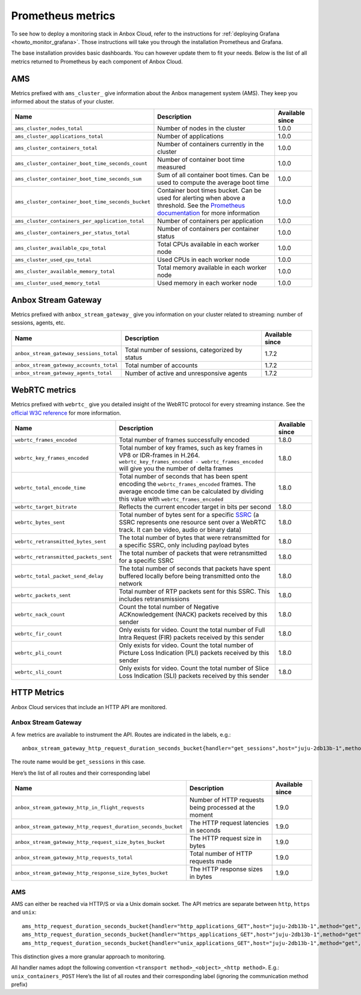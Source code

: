 .. _reference_prometheus:

==================
Prometheus metrics
==================

To see how to deploy a monitoring stack in Anbox Cloud, refer to the
instructions for :ref:`deploying Grafana <howto_monitor_grafana>`.
Those instructions will take you through the installation Prometheus and
Grafana.

The base installation provides basic dashboards. You can however update
them to fit your needs. Below is the list of all metrics returned to
Prometheus by each component of Anbox Cloud.

AMS
===

Metrics prefixed with ``ams_cluster_`` give information about the Anbox
management system (AMS). They keep you informed about the status of your
cluster.


.. list-table::
   :header-rows: 1

   * - Name
     - Description
     - Available since
   * - \ ``ams_cluster_nodes_total``\ 
     - Number of nodes in the cluster
     - 1.0.0
   * - \ ``ams_cluster_applications_total``\ 
     - Number of applications
     - 1.0.0
   * - \ ``ams_cluster_containers_total``\ 
     - Number of containers currently in the cluster
     - 1.0.0
   * - \ ``ams_cluster_container_boot_time_seconds_count``\ 
     - Number of container boot time measured
     - 1.0.0
   * - \ ``ams_cluster_container_boot_time_seconds_sum``\ 
     - Sum of all container boot times. Can be used to compute the average boot time
     - 1.0.0
   * - \ ``ams_cluster_container_boot_time_seconds_bucket``\ 
     - Container boot times bucket. Can be used for alerting when above a threshold. See the `Prometheus documentation <https://prometheus.io/docs/practices/histograms/>`__ for more information
     - 1.0.0
   * - \ ``ams_cluster_containers_per_application_total``\ 
     - Number of containers per application
     - 1.0.0
   * - \ ``ams_cluster_containers_per_status_total``\ 
     - Number of containers per container status
     - 1.0.0
   * - \ ``ams_cluster_available_cpu_total``\ 
     - Total CPUs available in each worker node
     - 1.0.0
   * - \ ``ams_cluster_used_cpu_total``\ 
     - Used CPUs in each worker node
     - 1.0.0
   * - \ ``ams_cluster_available_memory_total``\ 
     - Total memory available in each worker node
     - 1.0.0
   * - \ ``ams_cluster_used_memory_total``\ 
     - Used memory in each worker node
     - 1.0.0


Anbox Stream Gateway
====================

Metrics prefixed with ``anbox_stream_gateway_`` give you information on
your cluster related to streaming: number of sessions, agents, etc.


.. list-table::
   :header-rows: 1

   * - Name
     - Description
     - Available since
   * - \ ``anbox_stream_gateway_sessions_total``\ 
     - Total number of sessions, categorized by status
     - 1.7.2
   * - \ ``anbox_stream_gateway_accounts_total``\ 
     - Total number of accounts
     - 1.7.2
   * - \ ``anbox_stream_gateway_agents_total``\ 
     - Number of active and unresponsive agents
     - 1.7.2


WebRTC metrics
==============

Metrics prefixed with ``webrtc_`` give you detailed insight of the
WebRTC protocol for every streaming instance. See the `official W3C reference <https://www.w3.org/TR/webrtc-stats>`_ for more information.


.. list-table::
   :header-rows: 1

   * - Name
     - Description
     - Available since
   * - \ ``webrtc_frames_encoded``\ 
     - Total number of frames successfully encoded
     - 1.8.0
   * - \ ``webrtc_key_frames_encoded``\ 
     - Total number of key frames, such as key frames in VP8 or IDR-frames in H.264. ``webrtc_key_frames_encoded - webrtc_frames_encoded`` will give you the number of delta frames
     - 1.8.0
   * - \ ``webrtc_total_encode_time``\ 
     - Total number of seconds that has been spent encoding the ``webrtc_frames_encoded`` frames. The average encode time can be calculated by dividing this value with ``webrtc_frames_encoded``\ 
     - 1.8.0
   * - \ ``webrtc_target_bitrate``\ 
     - Reflects the current encoder target in bits per second
     - 1.8.0
   * - \ ``webrtc_bytes_sent``\ 
     - Total number of bytes sent for a specific `SSRC <https://tools.ietf.org/html/rfc3550#section-3>`__ (a SSRC represents one resource sent over a WebRTC track. It can be video, audio or binary data)
     - 1.8.0
   * - \ ``webrtc_retransmitted_bytes_sent``\ 
     - The total number of bytes that were retransmitted for a specific SSRC, only including payload bytes
     - 1.8.0
   * - \ ``webrtc_retransmitted_packets_sent``\ 
     - The total number of packets that were retransmitted for a specific SSRC
     - 1.8.0
   * - \ ``webrtc_total_packet_send_delay``\ 
     - The total number of seconds that packets have spent buffered locally before being transmitted onto the network
     - 1.8.0
   * - \ ``webrtc_packets_sent``\ 
     - Total number of RTP packets sent for this SSRC. This includes retransmissions
     - 1.8.0
   * - \ ``webrtc_nack_count``\ 
     - Count the total number of Negative ACKnowledgement (NACK) packets received by this sender
     - 1.8.0
   * - \ ``webrtc_fir_count``\ 
     - Only exists for video. Count the total number of Full Intra Request (FIR) packets received by this sender
     - 1.8.0
   * - \ ``webrtc_pli_count``\ 
     - Only exists for video. Count the total number of Picture Loss Indication (PLI) packets received by this sender
     - 1.8.0
   * - \ ``webrtc_sli_count``\ 
     - Only exists for video. Count the total number of Slice Loss Indication (SLI) packets received by this sender
     - 1.8.0


HTTP Metrics
============

Anbox Cloud services that include an HTTP API are monitored.

.. _anbox-stream-gateway-1:

Anbox Stream Gateway
--------------------

A few metrics are available to instrument the API. Routes are indicated
in the labels, e.g.:

::

   anbox_stream_gateway_http_request_duration_seconds_bucket{handler="get_sessions",host="juju-2db13b-1",method="get",le="0.5"} 1

The route name would be ``get_sessions`` in this case.

Here’s the list of all routes and their corresponding label


.. list-table::
   :header-rows: 1

   * - Name
     - Description
     - Available since
   * - \ ``anbox_stream_gateway_http_in_flight_requests``\ 
     - Number of HTTP requests being processed at the moment
     - 1.9.0
   * - \ ``anbox_stream_gateway_http_request_duration_seconds_bucket``\ 
     - The HTTP request latencies in seconds
     - 1.9.0
   * - \ ``anbox_stream_gateway_http_request_size_bytes_bucket``\ 
     - The HTTP request size in bytes
     - 1.9.0
   * - \ ``anbox_stream_gateway_http_requests_total``\ 
     - Total number of HTTP requests made
     - 1.9.0
   * - \ ``anbox_stream_gateway_http_response_size_bytes_bucket``\ 
     - The HTTP response sizes in bytes
     - 1.9.0


.. _ams-1:

AMS
---

AMS can either be reached via HTTP/S or via a Unix domain socket. The
API metrics are separate between ``http``, ``https`` and ``unix``:

::

   ams_http_request_duration_seconds_bucket{handler="http_applications_GET",host="juju-2db13b-1",method="get",le="0.5"} 1
   ams_http_request_duration_seconds_bucket{handler="https_applications_GET",host="juju-2db13b-1",method="get",le="0.5"} 1
   ams_http_request_duration_seconds_bucket{handler="unix_applications_GET",host="juju-2db13b-1",method="get",le="0.5"} 1

This distinction gives a more granular approach to monitoring.

All handler names adopt the following convention
``<transport method>_<object>_<http method>``. E.g.:
``unix_containers_POST`` Here’s the list of all routes and their
corresponding label (ignoring the communication method prefix)

